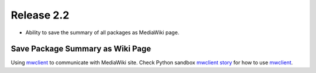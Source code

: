 
Release 2.2
===========

- Ability to save the summary of all packages as MediaWiki page.


Save Package Summary as Wiki Page
---------------------------------

Using mwclient_ to communicate with MediaWiki site.
Check Python sandbox `mwclient story`_ for how to use mwclient_.

.. _mwclient: https://github.com/btongminh/mwclient
.. _mwclient story: https://github.com/leocornus/leocornus.py.sandbox/blob/master/leocornus/py/sandbox/tests/mwclient
